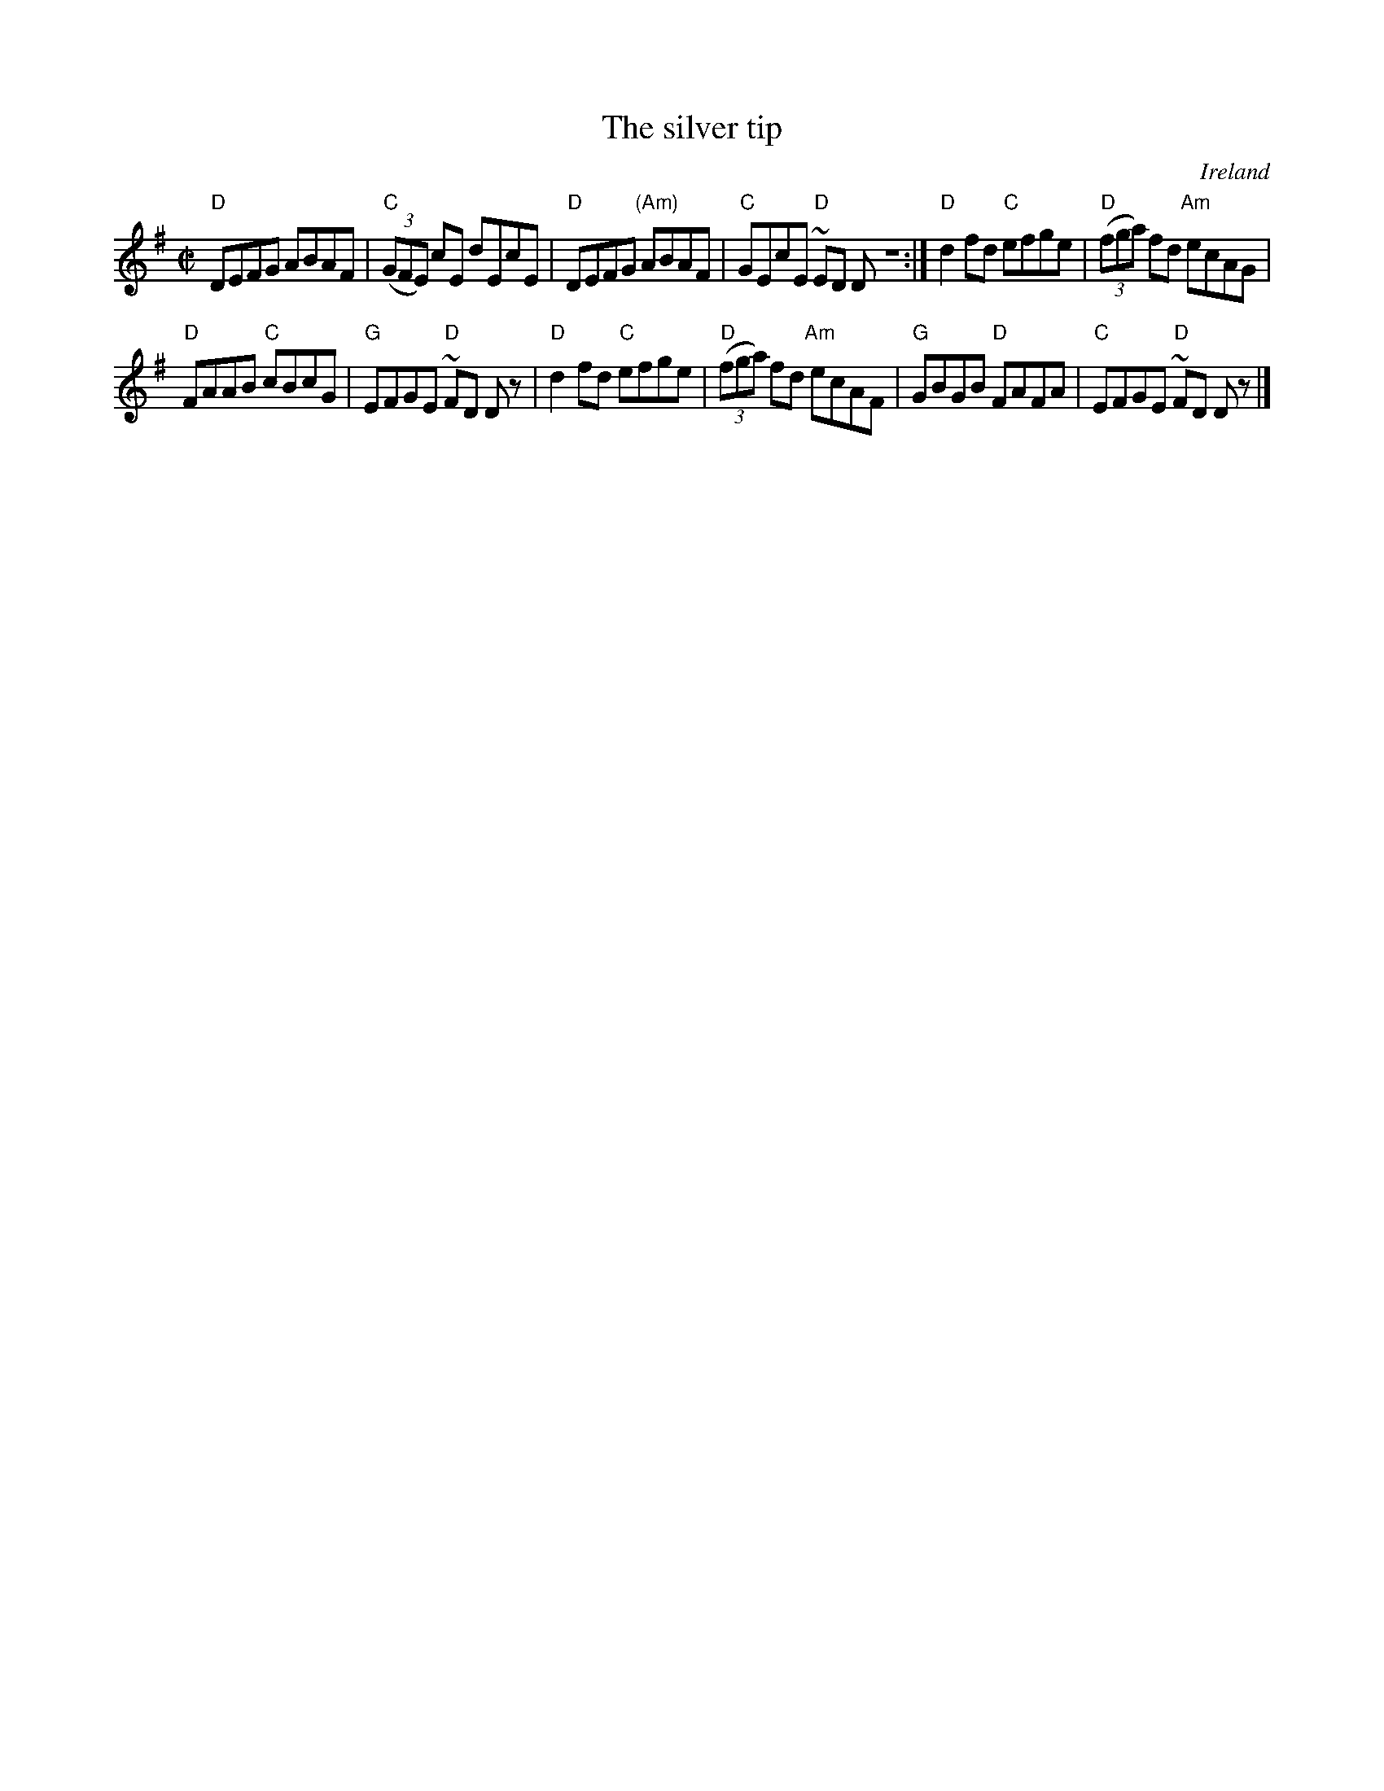 X:289
T:The silver tip
R:Reel
O:Ireland
B:O'Neill's 1185
S:O'Neill's 1185
Z:Transcription:Trish O'Nei, chords:Mike Long
M:C|
L:1/8
K:G
"D"DEFG ABAF|"C"(3(GFE) cE dEcE|\
"D"DEFG "(Am)"ABAF|"C"GEcE "D"~ED DZ:|\
"D"d2fd "C"efge|"D"(3(fga) fd "Am"ecAG|
"D"FAAB "C"cBcG|"G"EFGE "D"~FD Dz|\
"D"d2fd "C"efge|"D"(3(fga) fd "Am"ecAF|\
"G"GBGB "D"FAFA|"C"EFGE "D"~FD Dz|]
